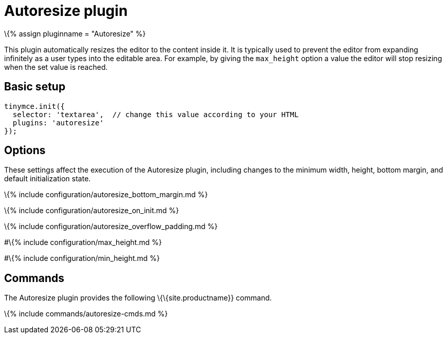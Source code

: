= Autoresize plugin

:title_nav: Autoresize :description_short: :description: Automatically resize TinyMCE to fit content. :keywords: height width max_height min_height autoresize_on_init autoresize_overflow_padding autoresize_overflow_padding

\{% assign pluginname = "Autoresize" %}

This plugin automatically resizes the editor to the content inside it. It is typically used to prevent the editor from expanding infinitely as a user types into the editable area. For example, by giving the `+max_height+` option a value the editor will stop resizing when the set value is reached.

== Basic setup

[source,js]
----
tinymce.init({
  selector: 'textarea',  // change this value according to your HTML
  plugins: 'autoresize'
});
----

== Options

These settings affect the execution of the Autoresize plugin, including changes to the minimum width, height, bottom margin, and default initialization state.

\{% include configuration/autoresize_bottom_margin.md %}

\{% include configuration/autoresize_on_init.md %}

\{% include configuration/autoresize_overflow_padding.md %}

#\{% include configuration/max_height.md %}

#\{% include configuration/min_height.md %}

== Commands

The Autoresize plugin provides the following \{\{site.productname}} command.

\{% include commands/autoresize-cmds.md %}

